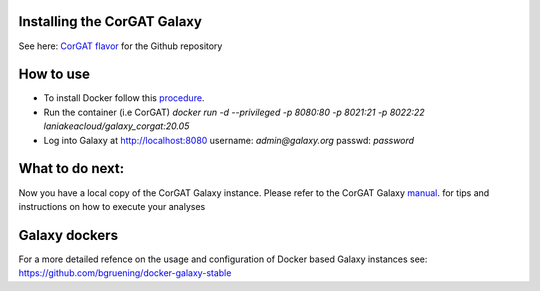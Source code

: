 Installing the CorGAT Galaxy
============================

See here: `CorGAT flavor <https://github.com/matteo14c/CorGAT/tree/Revision_V1>`_ for the Github repository

How to use
==========


* To install Docker follow this `procedure <https://docs.docker.com/engine/install//>`_.

* Run the container (i.e CorGAT)
  `docker run -d --privileged -p 8080:80 -p 8021:21 -p 8022:22 laniakeacloud/galaxy_corgat:20.05`
  
* Log into Galaxy at http://localhost:8080 username: `admin@galaxy.org` passwd: `password`

What to do next:
================
::

Now you have a local copy of the CorGAT Galaxy instance. Please refer to the CorGAT Galaxy `manual <https://corgat.readthedocs.io/en/latest/>`_. for tips and instructions on how to execute your analyses  

Galaxy dockers 
==============

::

For a more detailed refence on the usage and configuration of Docker based Galaxy instances see: https://github.com/bgruening/docker-galaxy-stable
